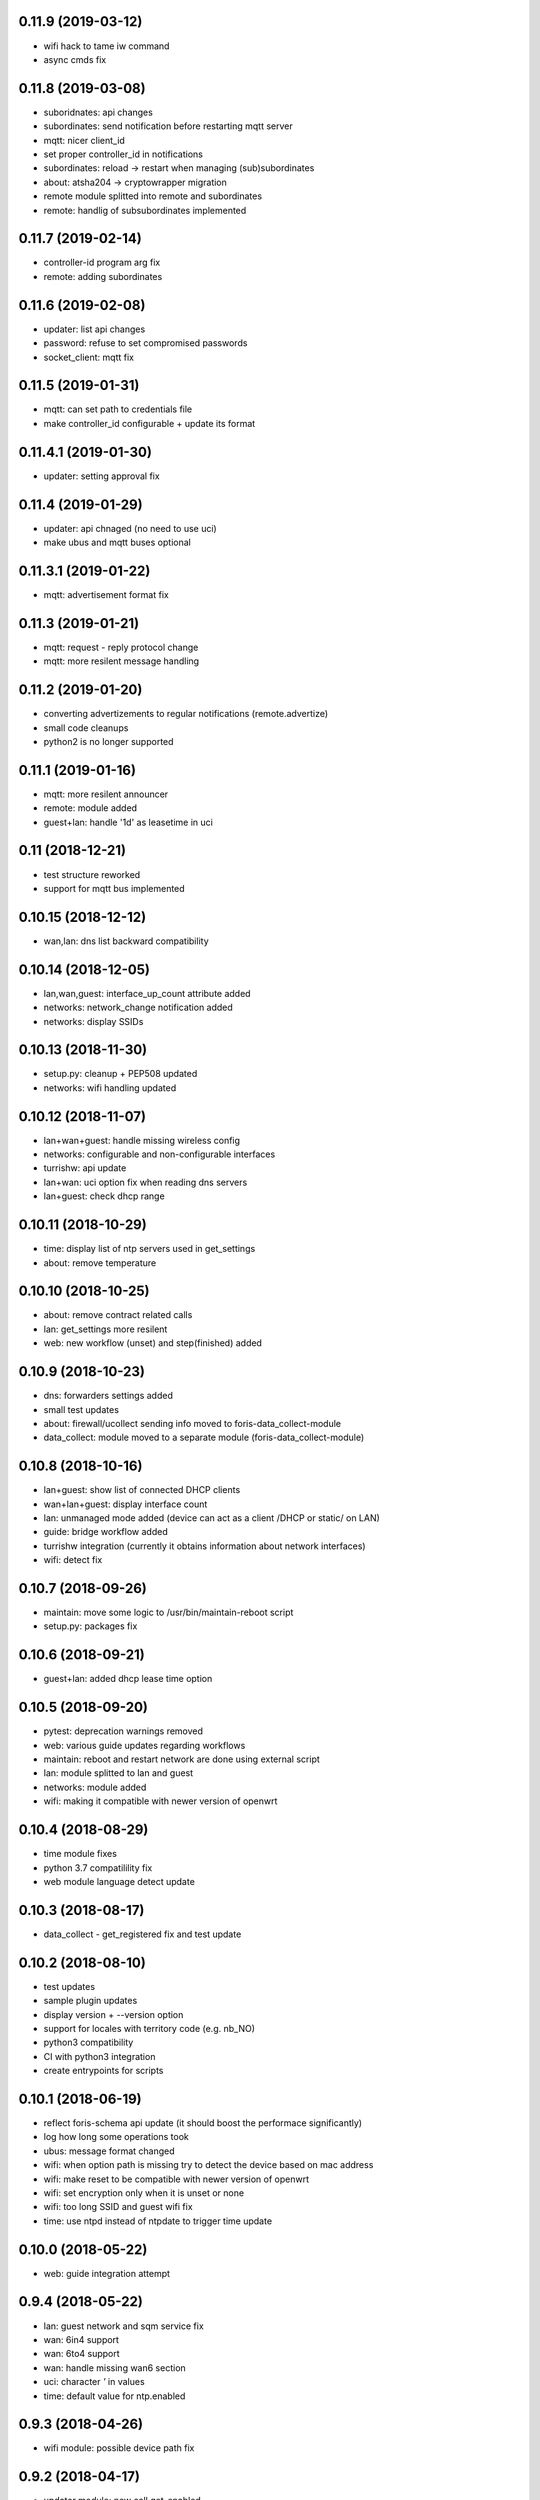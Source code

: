 0.11.9 (2019-03-12)
-------------------

* wifi hack to tame iw command
* async cmds fix

0.11.8 (2019-03-08)
-------------------

* suboridnates: api changes
* subordinates: send notification before restarting mqtt server
* mqtt: nicer client_id
* set proper controller_id in notifications
* subordinates: reload -> restart when managing (sub)subordinates
* about: atsha204 -> cryptowrapper migration
* remote module splitted into remote and subordinates
* remote: handlig of subsubordinates implemented

0.11.7 (2019-02-14)
-------------------

* controller-id program arg fix
* remote: adding subordinates

0.11.6 (2019-02-08)
-------------------

* updater: list api changes
* password: refuse to set compromised passwords
* socket_client: mqtt fix

0.11.5 (2019-01-31)
-------------------

* mqtt: can set path to credentials file
* make controller_id configurable + update its format

0.11.4.1 (2019-01-30)
---------------------

* updater: setting approval fix

0.11.4 (2019-01-29)
-------------------

* updater: api chnaged (no need to use uci)
* make ubus and mqtt buses optional

0.11.3.1 (2019-01-22)
---------------------

* mqtt: advertisement format fix

0.11.3 (2019-01-21)
-------------------

* mqtt: request - reply protocol change
* mqtt: more resilent message handling

0.11.2 (2019-01-20)
-------------------

* converting advertizements to regular notifications (remote.advertize)
* small code cleanups
* python2 is no longer supported

0.11.1 (2019-01-16)
-------------------

* mqtt: more resilent announcer
* remote: module added
* guest+lan: handle '1d' as leasetime in uci

0.11 (2018-12-21)
-----------------

* test structure reworked
* support for mqtt bus implemented

0.10.15 (2018-12-12)
--------------------

* wan,lan: dns list backward compatibility

0.10.14 (2018-12-05)
--------------------

* lan,wan,guest: interface_up_count attribute added
* networks: network_change notification added
* networks: display SSIDs

0.10.13 (2018-11-30)
--------------------

* setup.py: cleanup + PEP508 updated
* networks: wifi handling updated

0.10.12 (2018-11-07)
--------------------

* lan+wan+guest: handle missing wireless config
* networks: configurable and non-configurable interfaces
* turrishw: api update
* lan+wan: uci option fix when reading dns servers
* lan+guest: check dhcp range

0.10.11 (2018-10-29)
--------------------

* time: display list of ntp servers used in get_settings
* about: remove temperature

0.10.10 (2018-10-25)
--------------------

* about: remove contract related calls
* lan: get_settings more resilent
* web: new workflow (unset) and step(finished) added

0.10.9 (2018-10-23)
-------------------

* dns: forwarders settings added
* small test updates
* about: firewall/ucollect sending info moved to foris-data_collect-module
* data_collect: module moved to a separate module (foris-data_collect-module)

0.10.8 (2018-10-16)
-------------------

* lan+guest: show list of connected DHCP clients
* wan+lan+guest: display interface count
* lan: unmanaged mode added (device can act as a client /DHCP or static/ on LAN)
* guide: bridge workflow added
* turrishw integration (currently it obtains information about network interfaces)
* wifi: detect fix

0.10.7 (2018-09-26)
-------------------

* maintain: move some logic to /usr/bin/maintain-reboot script
* setup.py: packages fix

0.10.6 (2018-09-21)
-------------------

* guest+lan: added dhcp lease time option

0.10.5 (2018-09-20)
-------------------

* pytest: deprecation warnings removed
* web: various guide updates regarding workflows
* maintain: reboot and restart network are done using external script
* lan: module splitted to lan and guest
* networks: module added
* wifi: making it compatible with newer version of openwrt

0.10.4 (2018-08-29)
-------------------

* time module fixes
* python 3.7 compatilility fix
* web module language detect update

0.10.3 (2018-08-17)
-------------------

* data_collect - get_registered fix and test update

0.10.2 (2018-08-10)
-------------------

* test updates
* sample plugin updates
* display version + --version option
* support for locales with territory code (e.g. nb_NO)
* python3 compatibility
* CI with python3 integration
* create entrypoints for scripts

0.10.1 (2018-06-19)
------------------

* reflect foris-schema api update (it should boost the performace significantly)
* log how long some operations took
* ubus: message format changed
* wifi: when option path is missing try to detect the device based on mac address
* wifi: make reset to be compatible with newer version of openwrt
* wifi: set encryption only when it is unset or none
* wifi: too long SSID and guest wifi fix
* time: use ntpd instead of ntpdate to trigger time update

0.10.0 (2018-05-22)
------------------

* web: guide integration attempt

0.9.4 (2018-05-22)
------------------

* lan: guest network and sqm service fix
* wan: 6in4 support
* wan: 6to4 support
* wan: handle missing wan6 section
* uci: character `'` in values
* time: default value for ntp.enabled

0.9.3 (2018-04-26)
------------------

* wifi module: possible device path fix

0.9.2 (2018-04-17)
------------------

* updater module: new call get_enabled
* data_collect module: redownload registration code when router is not found
* wan module: new configuration options (duid, dhcp hostname) + some fixes
* wifi module: reset action added
* uci backend: import command added

0.9.1 (2018-03-23)
------------------

* syslog support removed (should be handled elsewhere)
* data_collect: remove i_agree_datacollect
* wifi: api updates

0.9 (2018-03-21)
----------------

* wifi module
* uci api update (reading anonymous section)
* foris-notify (some fixes)
* updater module & updater integration into other modules (maintain, web, data_collect)
* wan module - small fixes
* client socket (see doc/client_socket)

0.8.4 (2018-02-23)
------------------

* wan module added
* CI install updates
* connection test moved from dns to wan module
* router_notifications module added
* some schema fixes
* notifications count added to web module (get_data)

0.8.3 (2018-02-07)
------------------

* data_collect fixes
* services backend fail_on_error fix
* time module added

0.8.2 (2018-01-15)
------------------

* CI test are using openwrt backend as well as mock backend
* tests for sample plugin integrated into our CI
* tests can use a varios kind of overrides of fixtures (mostly to alter files paths)
* bigger tests refactoring (part of the tests moved to foris-controller-testtools repo)
* lan module implemented
* new functionality added to data_collect module

0.8.1 (2017-12-20)
------------------

* new password module added
* cmdline backend multiline fixes
* about module version parsing fixes

0.8 (2017-12-13)
----------------

* web module api updates
* maintain module added
* support for long messages (>1MB)
* --extra-module-path (set extra modules from cmdline)
* cmdline changes `-m mod1,mod2` -> `-m mod1 -m mod2`

0.7.3 (2017-12-07)
------------------

* about module - fix for older turris

0.7.2 (2017-11-29)
------------------

* dns module - use default value when an option is not present in uci
* uci - default argument to get_{named,anonymous}_option

0.7.1 (2017-11-16)
------------------

* async commands - python buffer fixes
* async commands - match stderr as well
* uci - added replace_list function

0.7 (2017-11-07)
----------------

* added backend to handle async commands
* dns module - connection check handling

0.6.2 (2017-10-31)
------------------

* uci backend fix
* web module - language switch fix

0.6.1 (2017-10-24)
------------------

* dns module reload fix
* calling external programs should be faster

0.6 (2017-10-20)
----------------

* support for sending notifications added (+docs +tests)
* added an option to put logging output into a file
* some fixes
* some code cleanup
* some documentation added

0.5 (2017-10-02)
----------------

* dns module (several option regarding dns)
* web module (language switch)
* wrapper around system services (start, stop, reload, ...)
* wrapper around uci command

0.4 (2017-09-06)
----------------

* docs updates
* put stack traces to error msgs
* write stack traces to debug console
* syslog integration

0.3 (2017-09-04)
----------------

* registration number call added
* contract valid call added
* router registered call added

0.2 (2017-08-23)
----------------

* --single argument for ubus
* making modules and backends modular
* locking moved to backends


0.1 (2017-08-07)
----------------

* initial version
